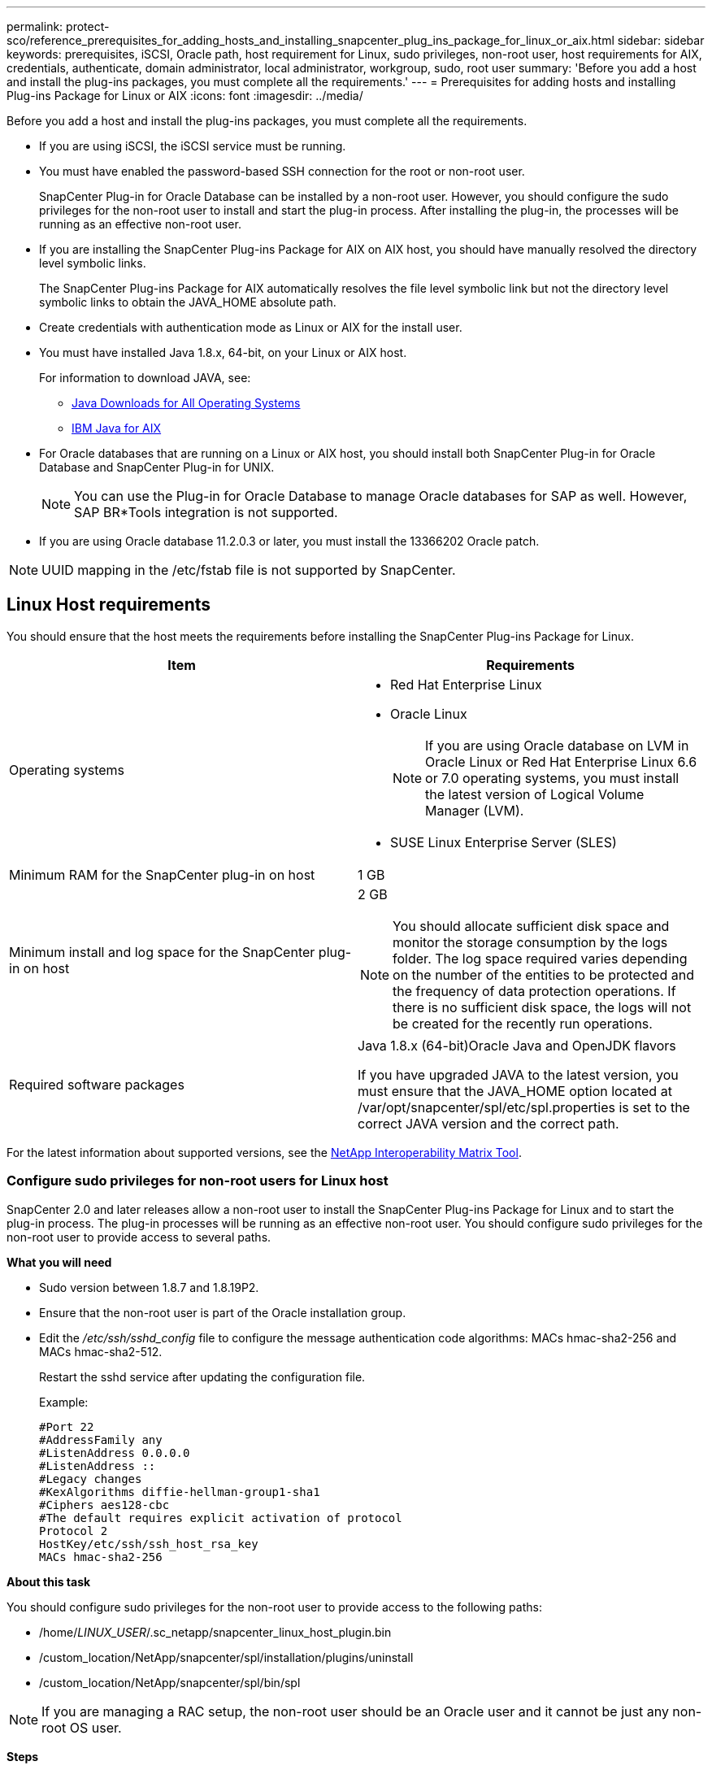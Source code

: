 ---
permalink: protect-sco/reference_prerequisites_for_adding_hosts_and_installing_snapcenter_plug_ins_package_for_linux_or_aix.html
sidebar: sidebar
keywords: prerequisites, iSCSI, Oracle path, host requirement for Linux, sudo privileges, non-root user, host requirements for AIX, credentials, authenticate, domain administrator, local administrator, workgroup, sudo, root user
summary: 'Before you add a host and install the plug-ins packages, you must complete all the requirements.'
---
= Prerequisites for adding hosts and installing Plug-ins Package for Linux or AIX
:icons: font
:imagesdir: ../media/

[.lead]
Before you add a host and install the plug-ins packages, you must complete all the requirements.

* If you are using iSCSI, the iSCSI service must be running.
* You must have enabled the password-based SSH connection for the root or non-root user.
+
SnapCenter Plug-in for Oracle Database can be installed by a non-root user. However, you should configure the sudo privileges for the non-root user to install and start the plug-in process. After installing the plug-in, the processes will be running as an effective non-root user.

* If you are installing the SnapCenter Plug-ins Package for AIX on AIX host, you should have manually resolved the directory level symbolic links.
+
The SnapCenter Plug-ins Package for AIX automatically resolves the file level symbolic link but not the directory level symbolic links to obtain the JAVA_HOME absolute path.

* Create credentials with authentication mode as Linux or AIX for the install user.
* You must have installed Java 1.8.x, 64-bit, on your Linux or AIX host.
+
For information to download JAVA, see:

** http://www.java.com/en/download/manual.jsp[Java Downloads for All Operating Systems^]

** https://www.ibm.com/support/pages/java-sdk-aix[IBM Java for AIX^]

* For Oracle databases that are running on a Linux or AIX host, you should install both SnapCenter Plug-in for Oracle Database and SnapCenter Plug-in for UNIX.
+
NOTE: You can use the Plug-in for Oracle Database to manage Oracle databases for SAP as well. However, SAP BR*Tools integration is not supported.

* If you are using Oracle database 11.2.0.3 or later, you must install the 13366202 Oracle patch.

NOTE: UUID mapping in the /etc/fstab file is not supported by SnapCenter.

== Linux Host requirements

You should ensure that the host meets the requirements before installing the SnapCenter Plug-ins Package for Linux.

|===
| Item| Requirements

a|
Operating systems
a|

* Red Hat Enterprise Linux
* Oracle Linux
+
NOTE: If you are using Oracle database on LVM in Oracle Linux or Red Hat Enterprise Linux 6.6 or 7.0 operating systems, you must install the latest version of Logical Volume Manager (LVM).

* SUSE Linux Enterprise Server (SLES)

a|
Minimum RAM for the SnapCenter plug-in on host
a|
1 GB
a|
Minimum install and log space for the SnapCenter plug-in on host
a|
2 GB

NOTE: You should allocate sufficient disk space and monitor the storage consumption by the logs folder. The log space required varies depending on the number of the entities to be protected and the frequency of data protection operations. If there is no sufficient disk space, the logs will not be created for the recently run operations.

a|
Required software packages
a|
Java 1.8.x (64-bit)Oracle Java and OpenJDK flavors

If you have upgraded JAVA to the latest version, you must ensure that the JAVA_HOME option located at /var/opt/snapcenter/spl/etc/spl.properties is set to the correct JAVA version and the correct path.

|===

For the latest information about supported versions, see the https://imt.netapp.com/matrix/imt.jsp?components=105283;&solution=1259&isHWU&src=IMT[NetApp Interoperability Matrix Tool^].

=== Configure sudo privileges for non-root users for Linux host

SnapCenter 2.0 and later releases allow a non-root user to install the SnapCenter Plug-ins Package for Linux and to start the plug-in process. The plug-in processes will be running as an effective non-root user. You should configure sudo privileges for the non-root user to provide access to several paths.

*What you will need*

* Sudo version between 1.8.7 and 1.8.19P2.
* Ensure that the non-root user is part of the Oracle installation group.
* Edit the _/etc/ssh/sshd_config_ file to configure the message authentication code algorithms: MACs hmac-sha2-256 and MACs hmac-sha2-512.
+
Restart the sshd service after updating the configuration file.
+
Example:
+
----
#Port 22
#AddressFamily any
#ListenAddress 0.0.0.0
#ListenAddress ::
#Legacy changes
#KexAlgorithms diffie-hellman-group1-sha1
#Ciphers aes128-cbc
#The default requires explicit activation of protocol
Protocol 2
HostKey/etc/ssh/ssh_host_rsa_key
MACs hmac-sha2-256
----

*About this task*

You should configure sudo privileges for the non-root user to provide access to the following paths:

* /home/_LINUX_USER_/.sc_netapp/snapcenter_linux_host_plugin.bin
* /custom_location/NetApp/snapcenter/spl/installation/plugins/uninstall
* /custom_location/NetApp/snapcenter/spl/bin/spl

NOTE: If you are managing a RAC setup, the non-root user should be an Oracle user and it cannot be just any non-root OS user.

*Steps*

. Log in to the Linux host on which you want to install the SnapCenter Plug-ins Package for Linux.
. Add the following lines to the /etc/sudoers file by using the visudo Linux utility.
+
[subs=+quotes]
----
Cmnd_Alias HPPLCMD = sha224:_checksum_value_== /home/_LINUX_USER_/.sc_netapp/snapcenter_linux_host_plugin.bin, /opt/NetApp/snapcenter/spl/installation/plugins/uninstall, /opt/NetApp/snapcenter/spl/bin/spl, /opt/NetApp/snapcenter/scc/bin/scc
Cmnd_Alias PRECHECKCMD = sha224:_checksum_value_== /home/_LINUX_USER_/.sc_netapp/Linux_Prechecks.sh
Cmnd_Alias CONFIGCHECKCMD = sha224:_checksum_value_== /opt/NetApp/snapcenter/spl/plugins/scu/scucore/configurationcheck/Config_Check.sh
Cmnd_Alias SCCMD = sha224:_checksum_value_== /opt/NetApp/snapcenter/spl/bin/sc_command_executor
Cmnd_Alias SCCCMDEXECUTOR =_checksum_value_== /opt/NetApp/snapcenter/scc/bin/sccCommandExecutor
_LINUX_USER_ ALL=(ALL) NOPASSWD:SETENV: HPPLCMD, PRECHECKCMD, CONFIGCHECKCMD, SCCCMDEXECUTOR, SCCMD
Defaults: _LINUX_USER_ !visiblepw
Defaults: _LINUX_USER_ !requiretty
----
+
_LINUX_USER_ is the name of the non-root user that you created.
+
You can obtain the _checksum_value_ from the *oracle_checksum.txt* file, which is located at _C:\ProgramData\NetApp\SnapCenter\Package Repository_.
+
If you have specified a custom location, the location will be _custom_path\NetApp\SnapCenter\Package Repository_.
+
IMPORTANT: The example should be used only as a reference for creating your own data.

|===
*Best Practice:* For security reasons, you should remove the sudo entry after completing every installation or upgrade.
|===

== AIX Host requirements

You should ensure that the host meets the requirements before installing the SnapCenter Plug-ins Package for AIX.

NOTE: SnapCenter Plug-in for UNIX which is part of the SnapCenter Plug-ins Package for AIX, does not support concurrent volume groups.

|===
| Item| Requirements

a|
Operating systems
a|
AIX 6.1 or later
a|
Minimum RAM for the SnapCenter plug-in on host
a|
4 GB
a|
Minimum install and log space for the SnapCenter plug-in on host
a|
1 GB

NOTE: You should allocate sufficient disk space and monitor the storage consumption by the logs folder. The log space required varies depending on the number of the entities to be protected and the frequency of data protection operations. If there is no sufficient disk space, the logs will not be created for the recently run operations.

a|
Required software packages
a|
Java 1.8.x (64-bit) IBM Java

If you have upgraded JAVA to the latest version, you must ensure that the JAVA_HOME option located at /var/opt/snapcenter/spl/etc/spl.properties is set to the correct JAVA version and the correct path.

|===

For the latest information about supported versions, see the https://imt.netapp.com/matrix/imt.jsp?components=105283;&solution=1259&isHWU&src=IMT[NetApp Interoperability Matrix Tool^].

=== Configure sudo privileges for non-root users for AIX host

SnapCenter 4.4 and later allows a non-root user to install the SnapCenter Plug-ins Package for AIX and to start the plug-in process. The plug-in processes will be running as an effective non-root user. You should configure sudo privileges for the non-root user to provide access to several paths.

*What you will need*

* Sudo version between 1.8.7 and 1.8.19P2.
* Ensure that the non-root user is part of the Oracle installation group.
* Edit the _/etc/ssh/sshd_config_ file to configure the message authentication code algorithms: MACs hmac-sha2-256 and MACs hmac-sha2-512.
+
Restart the sshd service after updating the configuration file.
+
Example:
+
----
#Port 22
#AddressFamily any
#ListenAddress 0.0.0.0
#ListenAddress ::
#Legacy changes
#KexAlgorithms diffie-hellman-group1-sha1
#Ciphers aes128-cbc
#The default requires explicit activation of protocol
Protocol 2
HostKey/etc/ssh/ssh_host_rsa_key
MACs hmac-sha2-256
----

*About this task*

You should configure sudo privileges for the non-root user to provide access to the following paths:

* /home/_AIX_USER_/.sc_netapp/snapcenter_aix_host_plugin.bsx
* /custom_location/NetApp/snapcenter/spl/installation/plugins/uninstall
* /custom_location/NetApp/snapcenter/spl/bin/spl

NOTE: If you are managing a RAC setup, the non-root user should be an Oracle user and it cannot be just any non-root OS user.

*Steps*

. Log in to the AIX host on which you want to install the SnapCenter Plug-ins Package for AIX.
. Add the following lines to the /etc/sudoers file by using the visudo Linux utility.
+
[subs=+quotes]
----
Cmnd_Alias HPPACMD = sha224:_checksum_value_== /home/_AIX_USER_/.sc_netapp/snapcenter_aix_host_plugin.bsx,
/opt/NetApp/snapcenter/spl/installation/plugins/uninstall, /opt/NetApp/snapcenter/spl/bin/spl
Cmnd_Alias PRECHECKCMD = sha224:_checksum_value_== /home/_AIX_USER_/.sc_netapp/AIX_Prechecks.sh
Cmnd_Alias CONFIGCHECKCMD = sha224:_checksum_value_== /opt/NetApp/snapcenter/spl/plugins/scu/scucore/configurationcheck/Config_Check.sh
Cmnd_Alias SCCMD = sha224:_checksum_value_== /opt/NetApp/snapcenter/spl/bin/sc_command_executor
_AIX_USER_ ALL=(ALL) NOPASSWD:SETENV: HPPACMD, PRECHECKCMD, CONFIGCHECKCMD, SCCMD
Defaults: _AIX_USER_ !visiblepw
Defaults: _AIX_USER_ !requiretty
----
+
_AIX_USER_ is the name of the non-root user that you created.
+
You can obtain the _checksum_value_ from the *oracle_checksum.txt* file, which is located at _C:\ProgramData\NetApp\SnapCenter\Package Repository_.
+
If you have specified a custom location, the location will be _custom_path\NetApp\SnapCenter\Package Repository_.
+
IMPORTANT: The example should be used only as a reference for creating your own data.

|===
*Best Practice:* For security reasons, you should remove the sudo entry after completing every installation or upgrade.
|===

== Set up credentials

SnapCenter uses credentials to authenticate users for SnapCenter operations. You should create credentials for installing the plug-in package on Linux or AIX hosts.

*About this task*

The credentials are created either for the root user or for a non-root user who has sudo privileges to install and start the plug-in process.

For information, see: <<Configure sudo privileges for non-root users for Linux host>> or <<Configure sudo privileges for non-root users for AIX host>>

|===
*Best Practice:* Although you are allowed to create credentials after deploying hosts and installing plug-ins, the best practice is to create credentials after you add SVMs, before you deploy hosts and install plug-ins.
|===

*Steps*

. In the left navigation pane, click *Settings*.
. In the Settings page, click *Credential*.
. Click *New*.
. In the Credential page, enter the credential information:
+
|===
| For this field...| Do this...

a|
Credential name
a|
Enter a name for the credentials.
a|
User name/Password
a|
Enter the user name and password that are to be used for authentication.

 ** Domain administrator
+
Specify the domain administrator on the system on which you are installing the SnapCenter plug-in. Valid formats for the Username field are:

  *** _NetBIOS\UserName_
  *** _Domain FQDN\UserName_

 ** Local administrator (for workgroups only)
+
For systems that belong to a workgroup, specify the built-in local administrator on the system on which you are installing the SnapCenter plug-in. You can specify a local user account that belongs to the local administrators group if the user account has elevated privileges or the User Access control feature is disabled on the host system. The valid format for the Username field is: _UserName_

a|
Authentication Mode
a|
Select the authentication mode that you want to use.

Depending on the operating system of the plug-in host, select either Linux or AIX.
a|
Use sudo privileges
a|
Select the *Use sudo privileges* check box if you are creating credentials for a non-root user.
|===

. Click *OK*.

After you finish setting up the credentials, you might want to assign credential maintenance to a user or group of users on the *User and Access* page.

== Configure credentials for an Oracle database

You must configure credentials that are used to perform data protection operations on Oracle databases.

*About this task*

You should review the different authentication methods supported for Oracle database. For information, see
link:../install/concept_authentication_methods_for_your_credentials.html[Authentication methods for your credentials^].

If you set up credentials for individual resource groups and the user name does not have full admin privileges, the user name must at least have resource group and backup privileges.

If you have enabled Oracle database authentication, a red padlock icon is shown in the resources view. You must configure database credentials to be able to protect the database or add it to the resource group to perform data protection operations.

NOTE: If you specify incorrect details while creating a credential, an error message is displayed. You must click *Cancel*, and then retry.

*Steps*

. In the left navigation pane, click *Resources*, and then select the appropriate plug-in from the list.
. In the Resources page, select *Database* from the *View* list.
. Click image:../media/filter_icon.gif[], and then select the host name and the database type to filter the resources.
+
You can then click image:../media/filter_icon.gif[] to close the filter pane.

. Select the database, and then click *Database Settings* > *Configure Database*.
. In the Configure database settings section, from the *Use existing Credential* drop-down list, select the credential that should be used to perform data protection jobs on the Oracle database.
+
NOTE: The Oracle user should have sysdba privileges.
+
You can also create a credential by clicking image:../media/add_icon_configure_database.gif[add icon in configuring database screen].

. In the Configure ASM settings section, from the *Use existing Credential* drop-down list, select the credential that should be used to perform data protection jobs on the ASM instance.
+
NOTE: The ASM user should have sysasm privilege.
+
You can also create a credential by clicking image:../media/add_icon_configure_database.gif[add icon in configuring database screen].

. In the Configure RMAN catalog settings section, from the *Use existing credential* drop-down list, select the credential that should be used to perform data protection jobs on the Oracle Recovery Manager (RMAN) catalog database.
+
You can also create a credential by clicking image:../media/add_icon_configure_database.gif[add icon in configuring database screen].
+
In the *TNSName* field, enter the Transparent Network Substrate (TNS) file name that will be used by the SnapCenter Server to communicate with the database.

. In the *Preferred RAC Nodes* field, specify the Real Application Cluster (RAC) nodes preferred for backup.
+
The preferred nodes might be one or all cluster nodes where the RAC database instances are present. The backup operation is triggered only on these preferred nodes in the order of preference.
+
In RAC One Node, only one node is listed in the preferred nodes, and this preferred node is the node where the database is currently hosted.
+
After failover or relocation of RAC One Node database, refreshing of resources in the SnapCenter Resources page will remove the host from the *Preferred RAC Nodes* list where the database was earlier hosted. The RAC node where the database is relocated will be listed in *RAC Nodes* and will need to be manually configured as the preferred RAC node.
+
For more information, see link:../protect-sco/task_define_a_backup_strategy_for_oracle_databases.html#preferred-nodes-in-rac-setup[Preferred nodes in RAC setup^].

. Click *OK*.
